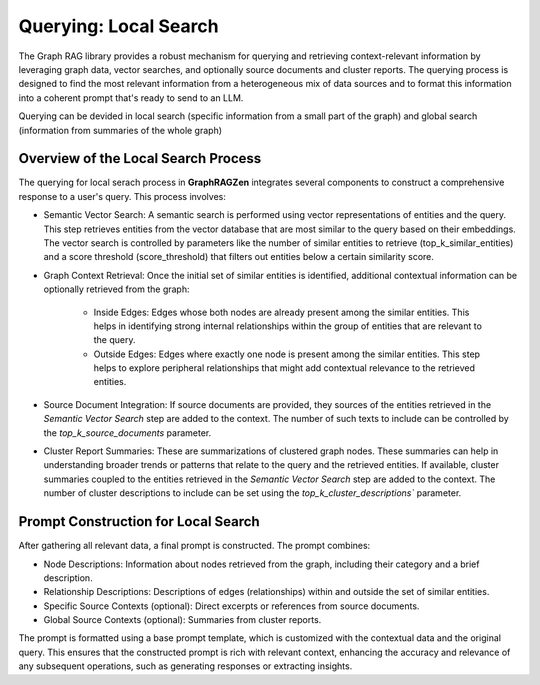 Querying: Local Search
-----------------------

The Graph RAG library provides a robust mechanism for querying and retrieving context-relevant information by leveraging graph data, vector searches, and optionally source documents and cluster reports. The querying process is designed to find the most relevant information from a heterogeneous mix of data sources and to format this information into a coherent prompt that's ready to send to an LLM.

Querying can be devided in local search (specific information from a small part of the graph) and global search (information from summaries of the whole graph)

Overview of the Local Search Process
^^^^^^^^^^^^^^^^^^^^^^^^^^^^^^^^^^^^^

The querying for local serach process in **GraphRAGZen** integrates several components to construct a comprehensive response to a user's query. This process involves:

- Semantic Vector Search: A semantic search is performed using vector representations of entities and the query. This step retrieves entities from the vector database that are most similar to the query based on their embeddings. The vector search is controlled by parameters like the number of similar entities to retrieve (top_k_similar_entities) and a score threshold (score_threshold) that filters out entities below a certain similarity score.

- Graph Context Retrieval: Once the initial set of similar entities is identified, additional contextual information can be optionally retrieved from the graph:

    - Inside Edges: Edges whose both nodes are already present among the similar entities. This helps in identifying strong internal relationships within the group of entities that are relevant to the query.

    - Outside Edges: Edges where exactly one node is present among the similar entities. This step helps to explore peripheral relationships that might add contextual relevance to the retrieved entities.

- Source Document Integration: If source documents are provided, they sources of the entities retrieved in the *Semantic Vector Search* step are added to the context. The number of such texts to include can be controlled by the `top_k_source_documents` parameter.

- Cluster Report Summaries: These are summarizations of clustered graph nodes. These summaries can help in understanding broader trends or patterns that relate to the query and the retrieved entities. If available, cluster summaries coupled to the entities retrieved in the *Semantic Vector Search* step are added to the context. The number of cluster descriptions to include can be set using the `top_k_cluster_descriptions`` parameter.

Prompt Construction for Local Search
^^^^^^^^^^^^^^^^^^^^^^^^^^^^^^^^^^^^^

After gathering all relevant data, a final prompt is constructed. The prompt combines:

- Node Descriptions: Information about nodes retrieved from the graph, including their category and a brief description.

- Relationship Descriptions: Descriptions of edges (relationships) within and outside the set of similar entities.

- Specific Source Contexts (optional): Direct excerpts or references from source documents.

- Global Source Contexts (optional): Summaries from cluster reports.

The prompt is formatted using a base prompt template, which is customized with the contextual data and the original query. This ensures that the constructed prompt is rich with relevant context, enhancing the accuracy and relevance of any subsequent operations, such as generating responses or extracting insights.
